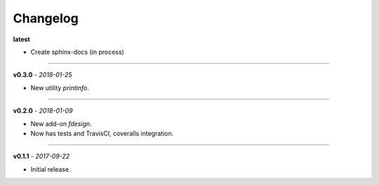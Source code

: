 Changelog
#########

**latest**

- Create sphinx-docs (in process)

------

**v0.3.0** - *2018-01-25*

- New utility `printinfo`.


------

**v0.2.0** - *2018-01-09*

- New add-on `fdesign`.
- Now has tests and TravisCI, coveralls integration.


------

**v0.1.1** - *2017-09-22*

- Initial release.
